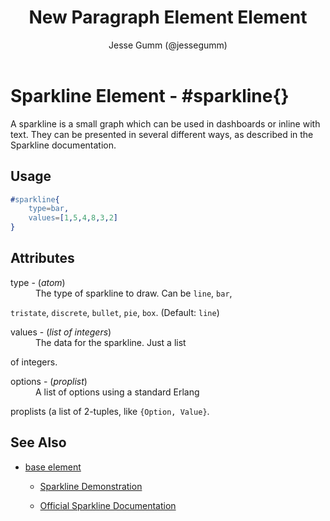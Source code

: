 # vim: sw=3 ts=3 ft=org

#+TITLE: New Paragraph Element Element
#+STYLE: <LINK href='../stylesheet.css' rel='stylesheet' type='text/css' />
#+AUTHOR: Jesse Gumm (@jessegumm)
#+OPTIONS:   H:2 num:1 toc:1 \n:nil @:t ::t |:t ^:t -:t f:t *:t <:t
#+EMAIL: 
#+TEXT: [[http://nitrogenproject.com][Home]] | [[file:../index.org][Getting Started]] | [[file:../api.org][API]] | [[file:../elements.org][*Elements*]] | [[file:../actions.org][Actions]] | [[file:../validators.org][Validators]] | [[file:../handlers.org][Handlers]] | [[file:../config.org][Configuration Options]] | [[file:../plugins.org][Plugins]] | [[file:../about.org][About]]

* Sparkline Element - #sparkline{}

  A sparkline is a small graph which can be used in dashboards or inline with
  text. They can be presented in several different ways, as described in the
  Sparkline documentation.

** Usage

#+BEGIN_SRC erlang
	#sparkline{
		type=bar,
		values=[1,5,4,8,3,2]
	}
#+END_SRC

** Attributes

	+ type - (/atom/) :: The type of sparkline to draw.  Can be =line=, =bar=,
	=tristate=, =discrete=, =bullet=, =pie=, =box=. (Default: =line=)

	+ values - (/list of integers/) :: The data for the sparkline. Just a list
	of integers.

	+ options - (/proplist/) :: A list of options using a standard Erlang
	proplists (a list of 2-tuples, like ={Option, Value}=.

** See Also

   + [[./base.html][base element]]

	+ [[/demos/sparkline][Sparkline Demonstration]]

 	+ [[http://omnipotent.net/jquery.sparkline][Official Sparkline Documentation]]
